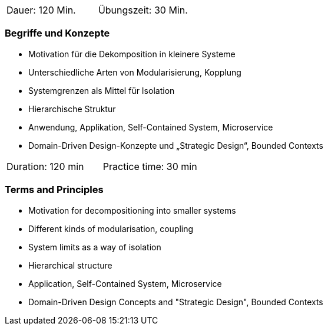 // tag::DE[]
|===
| Dauer: 120 Min. | Übungszeit: 30 Min.
|===

=== Begriffe und Konzepte
- Motivation für die Dekomposition in kleinere Systeme
- Unterschiedliche Arten von Modularisierung, Kopplung
- Systemgrenzen als Mittel für Isolation
- Hierarchische Struktur
- Anwendung, Applikation, Self-Contained System, Microservice
- Domain-Driven Design-Konzepte und „Strategic Design“, Bounded Contexts

// end::DE[]

// tag::EN[]
|===
| Duration: 120 min | Practice time: 30 min
|===

=== Terms and Principles

- Motivation for decompositioning into smaller systems
- Different kinds of modularisation, coupling
- System limits as a way of isolation
- Hierarchical structure
- Application, Self-Contained System, Microservice
- Domain-Driven Design Concepts and "Strategic Design", Bounded Contexts


// end::EN[]

